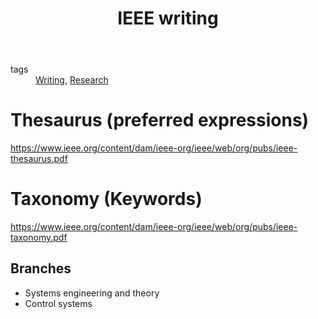 :PROPERTIES:
:ID:       f268ef85-3541-425f-8691-f8611b55c01c
:END:
#+title: IEEE writing
- tags :: [[id:06e35bd7-1325-41c1-80bc-461a17f43aa8][Writing]], [[id:95a6d782-ca34-4422-9e39-2686189c6e04][Research]]

* Thesaurus (preferred expressions)
https://www.ieee.org/content/dam/ieee-org/ieee/web/org/pubs/ieee-thesaurus.pdf

* Taxonomy (Keywords)
https://www.ieee.org/content/dam/ieee-org/ieee/web/org/pubs/ieee-taxonomy.pdf
** Branches
- Systems engineering and theory
- Control systems
